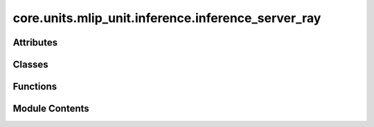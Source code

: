 core.units.mlip_unit.inference.inference_server_ray
===================================================

.. py:module:: core.units.mlip_unit.inference.inference_server_ray

.. autoapi-nested-parse::

   Sequential request server with parallel model execution
   Usage: python server.py --workers 4 --port 8000



Attributes
----------

.. autoapisummary::

   core.units.mlip_unit.inference.inference_server_ray.ray_installed


Classes
-------

.. autoapisummary::

   core.units.mlip_unit.inference.inference_server_ray.MLIPWorker
   core.units.mlip_unit.inference.inference_server_ray.MLIPInferenceServerWebSocket


Functions
---------

.. autoapisummary::

   core.units.mlip_unit.inference.inference_server_ray.main


Module Contents
---------------

.. py:data:: ray_installed
   :value: True


.. py:class:: MLIPWorker(worker_id: int, world_size: int, master_port: int, predictor_config: dict)

   .. py:attribute:: worker_id


   .. py:attribute:: predict_unit


   .. py:method:: _distributed_setup(worker_id: int, master_port: int, world_size: int, device: str)


   .. py:method:: predict(data: bytes)


.. py:class:: MLIPInferenceServerWebSocket(predictor_config: dict, port=8001, num_workers=1)

   .. py:attribute:: host
      :value: 'localhost'



   .. py:attribute:: port


   .. py:attribute:: num_workers


   .. py:attribute:: predictor_config


   .. py:attribute:: master_pg_port


   .. py:attribute:: workers


   .. py:method:: _setup_signal_handlers()

      Set up signal handlers for graceful shutdown



   .. py:method:: handler(websocket)
      :async:



   .. py:method:: start()
      :async:



   .. py:method:: run()

      Run the server (blocking)



   .. py:method:: shutdown()

      Shutdown the server and clean up Ray resources



.. py:function:: main(cfg: omegaconf.DictConfig)


